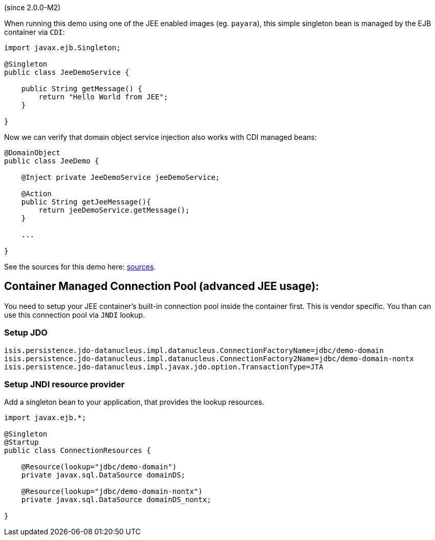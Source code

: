 (since 2.0.0-M2)

When running this demo using one of the JEE enabled images (eg.
`payara`), this simple singleton bean is managed by the EJB container
via `CDI`:

[source,java]
----
import javax.ejb.Singleton;

@Singleton
public class JeeDemoService {

    public String getMessage() {
        return "Hello World from JEE";
    }

}
----

Now we can verify that domain object service injection also works with
CDI managed beans:

[source,java]
----
@DomainObject
public class JeeDemo {

    @Inject private JeeDemoService jeeDemoService;

    @Action
    public String getJeeMessage(){
        return jeeDemoService.getMessage();
    }

    ...

}
----

See the sources for this demo here:
link:${SOURCES_DEMO}/demoapp/dom/jee[sources].

== Container Managed Connection Pool (advanced JEE usage):

You need to setup your JEE container's built-in connection pool inside
the container first. This is vendor specific. You than can use this
connection pool via `JNDI` lookup.

=== Setup JDO

....
isis.persistence.jdo-datanucleus.impl.datanucleus.ConnectionFactoryName=jdbc/demo-domain
isis.persistence.jdo-datanucleus.impl.datanucleus.ConnectionFactory2Name=jdbc/demo-domain-nontx
isis.persistence.jdo-datanucleus.impl.javax.jdo.option.TransactionType=JTA
....

=== Setup JNDI resource provider

Add a singleton bean to your application, that provides the lookup
resources.

[source,java]
----
import javax.ejb.*;

@Singleton
@Startup
public class ConnectionResources {

    @Resource(lookup="jdbc/demo-domain")
    private javax.sql.DataSource domainDS;

    @Resource(lookup="jdbc/demo-domain-nontx")
    private javax.sql.DataSource domainDS_nontx;

}
----
